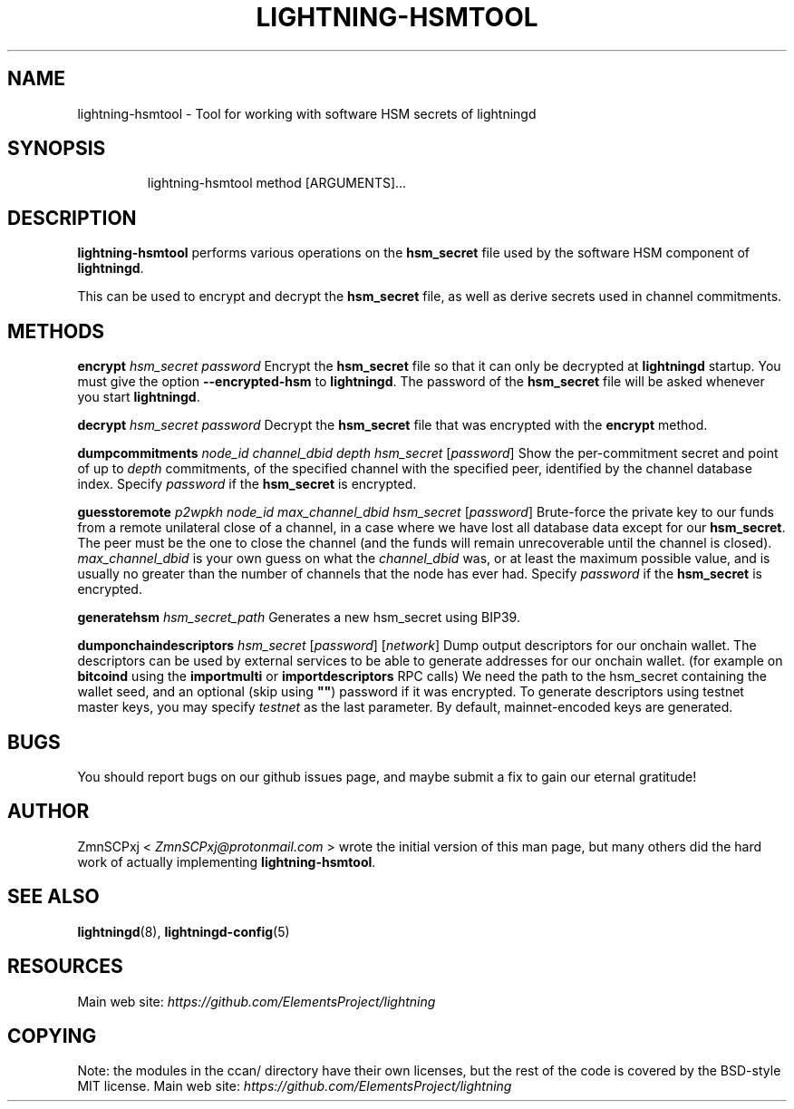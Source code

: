 .TH "LIGHTNING-HSMTOOL" "8" "" "" "lightning-hsmtool"
.SH NAME
lightning-hsmtool - Tool for working with software HSM secrets of lightningd
.SH SYNOPSIS
.nf
.RS
lightning-hsmtool method [ARGUMENTS]...
.RE

.fi
.SH DESCRIPTION

\fBlightning-hsmtool\fR performs various operations on the \fBhsm_secret\fR
file used by the software HSM component of \fBlightningd\fR\.


This can be used to encrypt and decrypt the \fBhsm_secret\fR file,
as well as derive secrets used in channel commitments\.

.SH METHODS

 \fBencrypt\fR \fIhsm_secret\fR \fIpassword\fR
Encrypt the \fBhsm_secret\fR file so that it can only be decrypted at
\fBlightningd\fR startup\.
You must give the option \fB--encrypted-hsm\fR to \fBlightningd\fR\.
The password of the \fBhsm_secret\fR file will be asked whenever you
start \fBlightningd\fR\.


 \fBdecrypt\fR \fIhsm_secret\fR \fIpassword\fR
Decrypt the \fBhsm_secret\fR file that was encrypted with the \fBencrypt\fR
method\.


 \fBdumpcommitments\fR \fInode_id\fR \fIchannel_dbid\fR \fIdepth\fR \fIhsm_secret\fR [\fIpassword\fR]
Show the per-commitment secret and point of up to \fIdepth\fR commitments,
of the specified channel with the specified peer,
identified by the channel database index\.
Specify \fIpassword\fR if the \fBhsm_secret\fR is encrypted\.


 \fBguesstoremote\fR \fIp2wpkh\fR \fInode_id\fR \fImax_channel_dbid\fR \fIhsm_secret\fR [\fIpassword\fR]
Brute-force the private key to our funds from a remote unilateral close
of a channel, in a case where we have lost all database data except for
our \fBhsm_secret\fR\.
The peer must be the one to close the channel (and the funds will remain
unrecoverable until the channel is closed)\.
\fImax_channel_dbid\fR is your own guess on what the \fIchannel_dbid\fR was,
or at least the maximum possible value,
and is usually no greater than the number of channels that the node has
ever had\.
Specify \fIpassword\fR if the \fBhsm_secret\fR is encrypted\.


\fBgeneratehsm\fR \fIhsm_secret_path\fR
Generates a new hsm_secret using BIP39\.


 \fBdumponchaindescriptors\fR \fIhsm_secret\fR [\fIpassword\fR] [\fInetwork\fR]
Dump output descriptors for our onchain wallet\.
The descriptors can be used by external services to be able to generate
addresses for our onchain wallet\. (for example on \fBbitcoind\fR using the
\fBimportmulti\fR or \fBimportdescriptors\fR RPC calls)
We need the path to the hsm_secret containing the wallet seed, and an optional
(skip using \fB""\fR) password if it was encrypted\.
To generate descriptors using testnet master keys, you may specify \fItestnet\fR as
the last parameter\. By default, mainnet-encoded keys are generated\.

.SH BUGS

You should report bugs on our github issues page, and maybe submit a fix
to gain our eternal gratitude!

.SH AUTHOR

ZmnSCPxj < \fIZmnSCPxj@protonmail.com\fR > wrote the initial version of
this man page, but many others did the hard work of actually implementing
\fBlightning-hsmtool\fR\.

.SH SEE ALSO

\fBlightningd\fR(8), \fBlightningd-config\fR(5)

.SH RESOURCES

Main web site: \fIhttps://github.com/ElementsProject/lightning\fR

.SH COPYING

Note: the modules in the ccan/ directory have their own licenses, but
the rest of the code is covered by the BSD-style MIT license\.
Main web site: \fIhttps://github.com/ElementsProject/lightning\fR

\" SHA256STAMP:3d847c486363271e0635336caca4fd14f5007a3ff463c223fb5bdb52dbf7b98e
